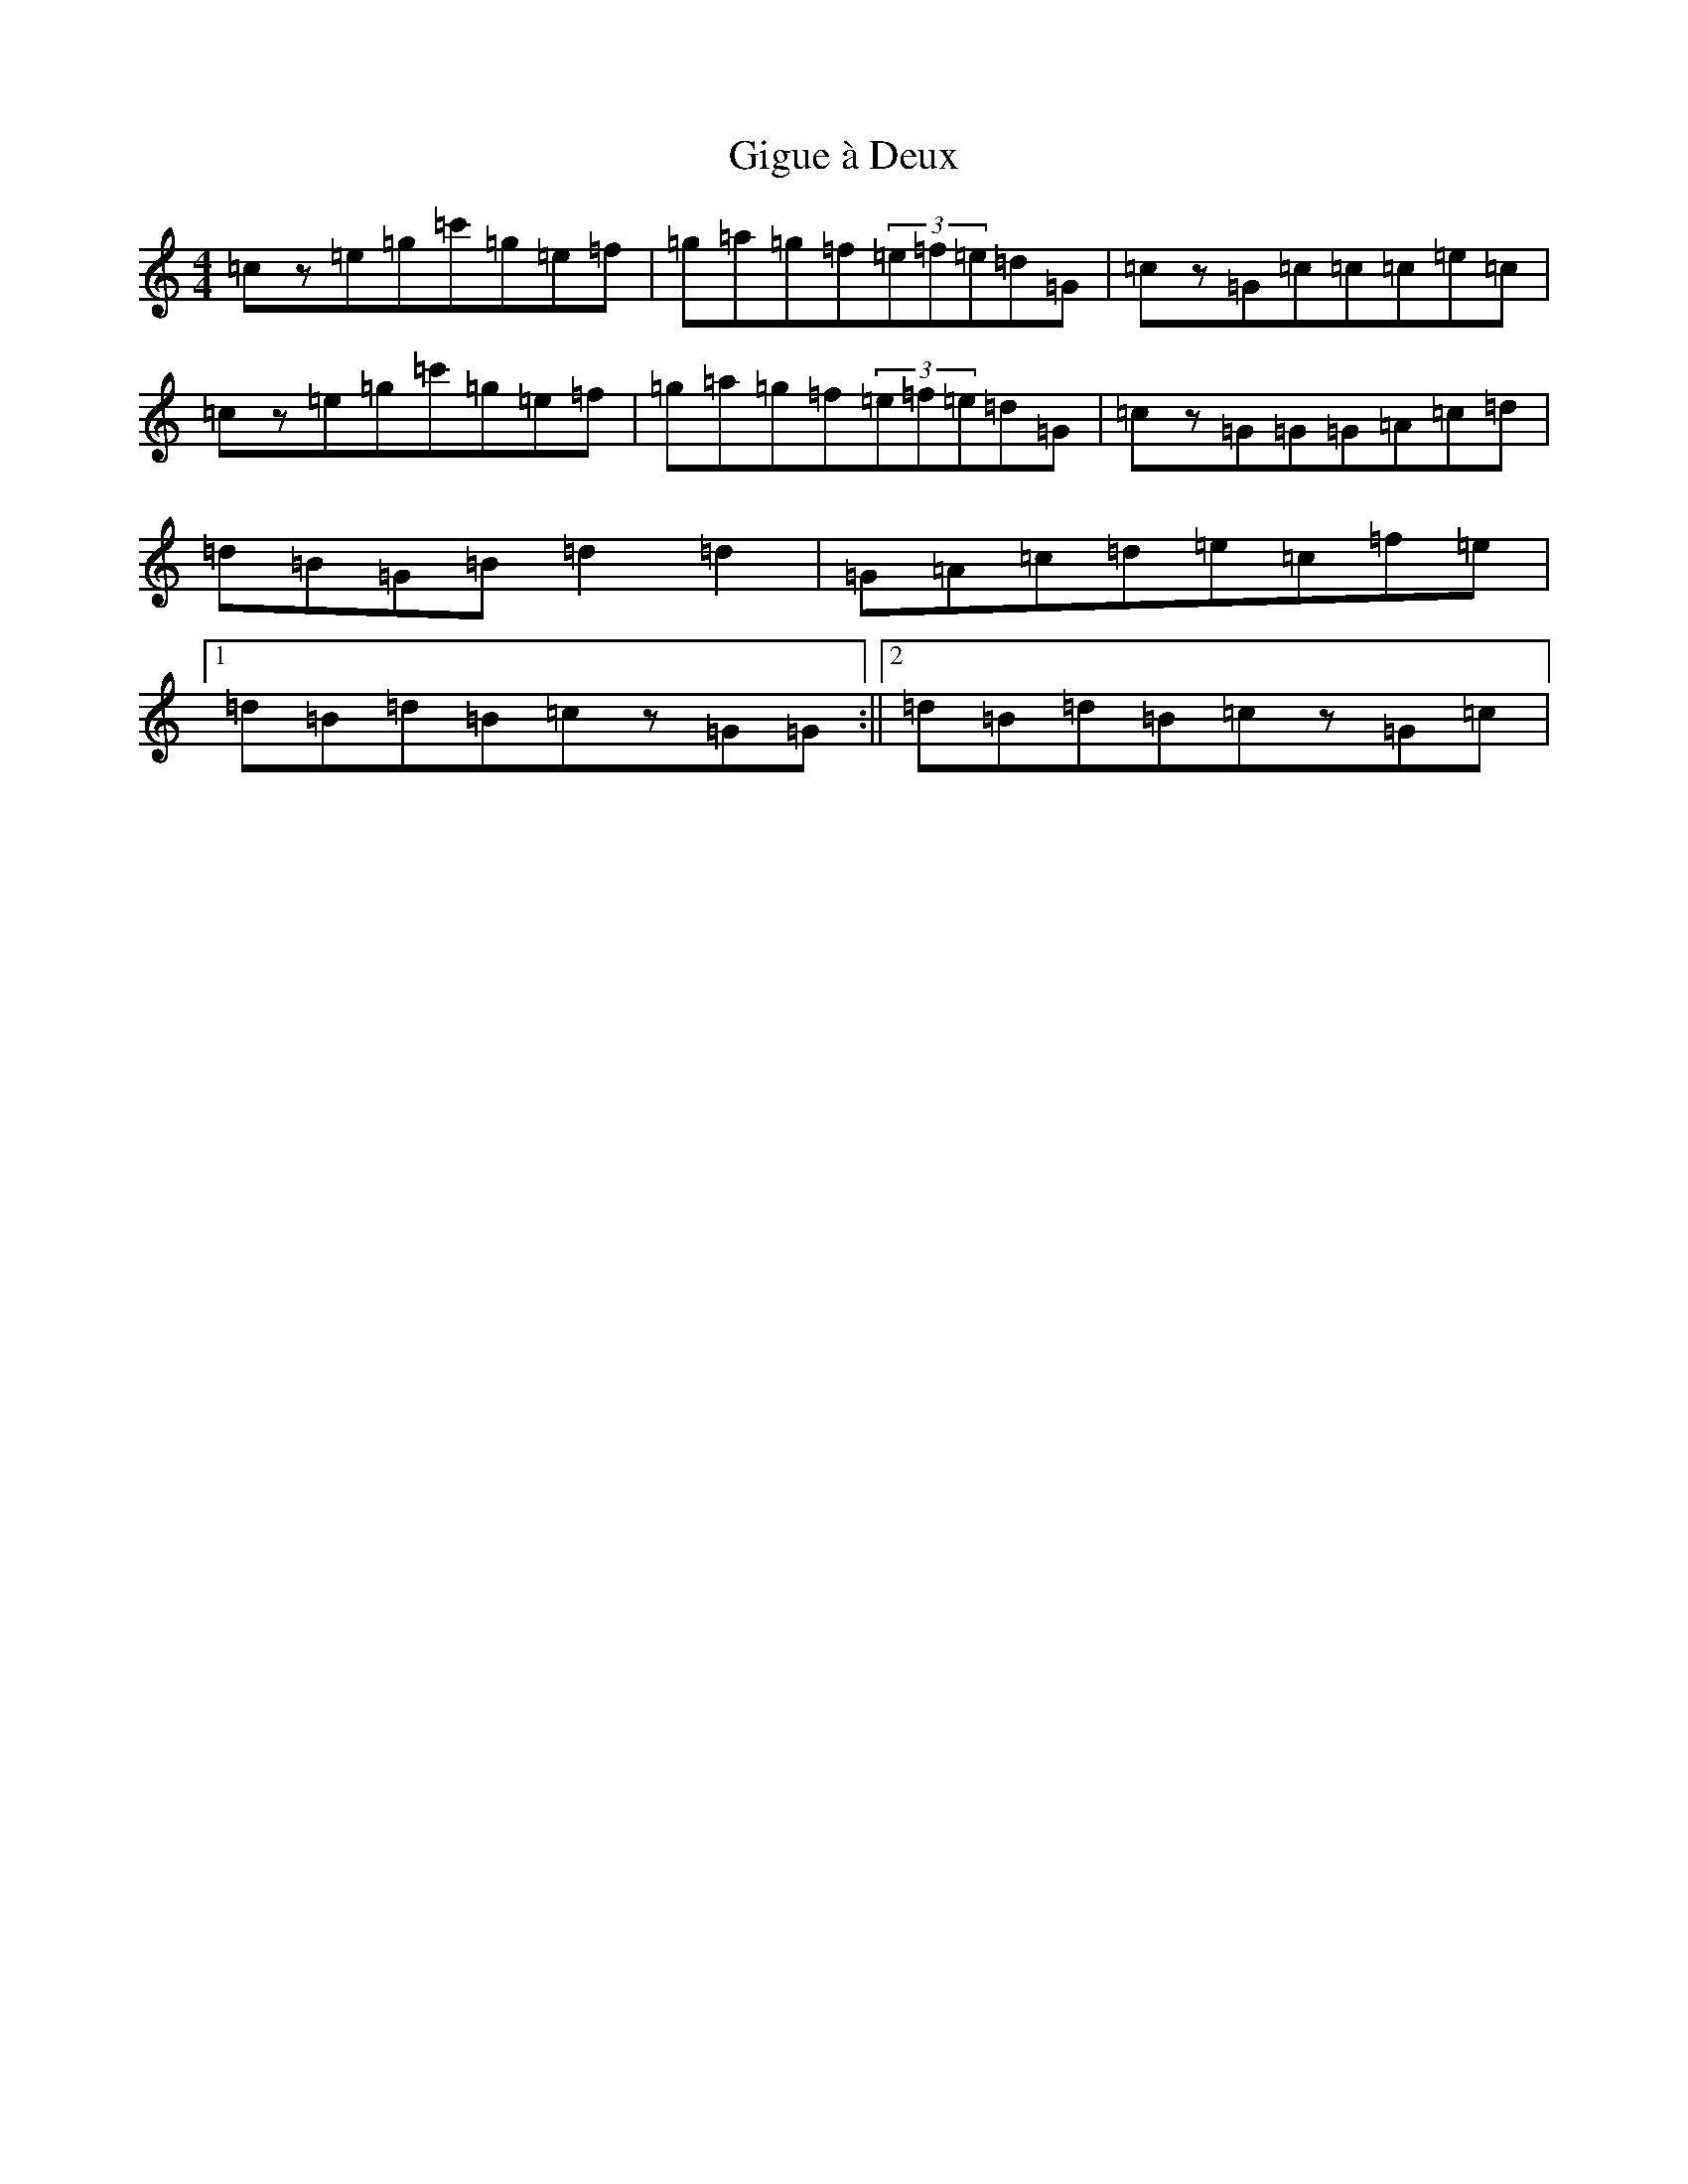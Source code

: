X: 7916
T: Gigue à Deux
S: https://thesession.org/tunes/5093#setting17410
R: reel
M:4/4
L:1/8
K: C Major
=cz=e=g=c'=g=e=f|=g=a=g=f(3=e=f=e=d=G|=cz=G=c=c=c=e=c|=cz=e=g=c'=g=e=f|=g=a=g=f(3=e=f=e=d=G|=cz=G=G=G=A=c=d|=d=B=G=B=d2=d2|=G=A=c=d=e=c=f=e|1=d=B=d=B=cz=G=G:||2=d=B=d=B=cz=G=c|